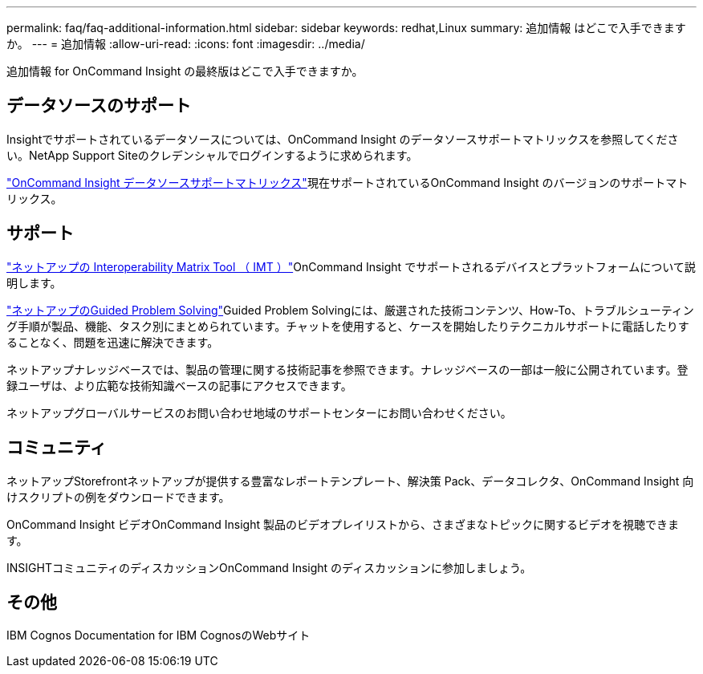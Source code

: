 ---
permalink: faq/faq-additional-information.html 
sidebar: sidebar 
keywords: redhat,Linux 
summary: 追加情報 はどこで入手できますか。 
---
= 追加情報
:allow-uri-read: 
:icons: font
:imagesdir: ../media/


[role="lead"]
追加情報 for OnCommand Insight の最終版はどこで入手できますか。



== データソースのサポート

Insightでサポートされているデータソースについては、OnCommand Insight のデータソースサポートマトリックスを参照してください。NetApp Support Siteのクレデンシャルでログインするように求められます。

link:https://mysupport.netapp.com/api/content-service/staticcontents/content/products/oncommandinsight/DatasourceSupportMatrix_7.3.x.pdf["OnCommand Insight データソースサポートマトリックス"]現在サポートされているOnCommand Insight のバージョンのサポートマトリックス。



== サポート

link:https://mysupport.netapp.com/matrix["ネットアップの Interoperability Matrix Tool （ IMT ）"]OnCommand Insight でサポートされるデバイスとプラットフォームについて説明します。

link:https://mysupport.netapp.com/site/products/all/details/oncommand-insight/guideme-tab["ネットアップのGuided Problem Solving"]Guided Problem Solvingには、厳選された技術コンテンツ、How-To、トラブルシューティング手順が製品、機能、タスク別にまとめられています。チャットを使用すると、ケースを開始したりテクニカルサポートに電話したりすることなく、問題を迅速に解決できます。

ネットアップナレッジベースでは、製品の管理に関する技術記事を参照できます。ナレッジベースの一部は一般に公開されています。登録ユーザは、より広範な技術知識ベースの記事にアクセスできます。

ネットアップグローバルサービスのお問い合わせ地域のサポートセンターにお問い合わせください。



== コミュニティ

ネットアップStorefrontネットアップが提供する豊富なレポートテンプレート、解決策 Pack、データコレクタ、OnCommand Insight 向けスクリプトの例をダウンロードできます。

OnCommand Insight ビデオOnCommand Insight 製品のビデオプレイリストから、さまざまなトピックに関するビデオを視聴できます。

INSIGHTコミュニティのディスカッションOnCommand Insight のディスカッションに参加しましょう。



== その他

IBM Cognos Documentation for IBM CognosのWebサイト
